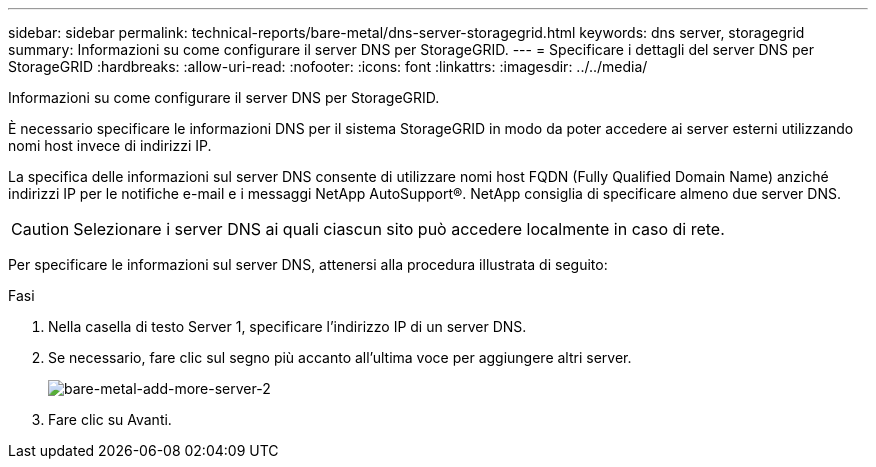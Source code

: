 ---
sidebar: sidebar 
permalink: technical-reports/bare-metal/dns-server-storagegrid.html 
keywords: dns server, storagegrid 
summary: Informazioni su come configurare il server DNS per StorageGRID. 
---
= Specificare i dettagli del server DNS per StorageGRID
:hardbreaks:
:allow-uri-read: 
:nofooter: 
:icons: font
:linkattrs: 
:imagesdir: ../../media/


[role="lead"]
Informazioni su come configurare il server DNS per StorageGRID.

È necessario specificare le informazioni DNS per il sistema StorageGRID in modo da poter accedere ai server esterni utilizzando nomi host invece di indirizzi IP.

La specifica delle informazioni sul server DNS consente di utilizzare nomi host FQDN (Fully Qualified Domain Name) anziché indirizzi IP per le notifiche e-mail e i messaggi NetApp AutoSupport®. NetApp consiglia di specificare almeno due server DNS.


CAUTION: Selezionare i server DNS ai quali ciascun sito può accedere localmente in caso di rete.

Per specificare le informazioni sul server DNS, attenersi alla procedura illustrata di seguito:

.Fasi
. Nella casella di testo Server 1, specificare l'indirizzo IP di un server DNS.
. Se necessario, fare clic sul segno più accanto all'ultima voce per aggiungere altri server.
+
image:bare-metal/bare-metal-add-more-servers-2.png["bare-metal-add-more-server-2"]

. Fare clic su Avanti.

